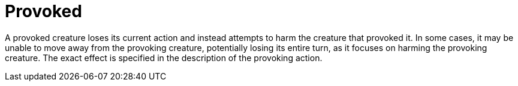 [[provoked]]
= Provoked

A provoked creature loses its current action and instead attempts to harm the creature that provoked it. In some cases, it may be unable to move away from the provoking creature, potentially losing its entire turn, as it focuses on harming the provoking creature. The exact effect is specified in the description of the provoking action.
